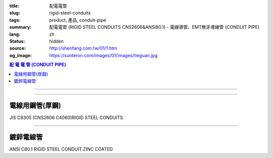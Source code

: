 :title: 配電電管
:slug: rigid-steel-conduits
:tags: product, 產品, conduit-pipe
:summary: 配電電管 (RIGID STEEL CONDUITS CNS2606&ANSI80.1) - 電線導管、EMT無牙導線管 (CONDUIT PIPE)
:lang: zh
:status: hidden
:source: http://shenfang.com.tw/01/1.htm
:og_image: https://sunteron.com/images/01/images/tieguan.jpg

.. contents:: 配 電 電 管 (CONDUIT PIPE)

----

.. image:: {filename}/images/01/images/tieguan.jpg
   :name: http://shenfang.com.tw/01/images/鐵管.JPG
   :alt: product
   :class: img-fluid final-product-image-max-width

----

電線用鋼管(厚鋼)
++++++++++++++++

JIS C8305 (CNS2606 C4060)RIGID STEEL CONDUITS

.. raw:: html

  <table style="border-collapse: collapse;" border="1" width="100%" cellspacing="0" cellpadding="0">
  	<tbody>
  		<tr>
  			<td rowspan="2" bgcolor="#FFCCCC" width="14%" height="58">
  				<p style="margin-top: 2; margin-bottom: 0;" align="center"><span style="font-size: small;">標 稱 管 徑</span></p>
  				<p style="margin-top: 0; margin-bottom: 0;" align="center"><span style="font-size: small;">Designation</span></p>
  				<p style="margin-top: 0; margin-bottom: 0;" align="center"><span style="font-size: small;">(IN)</span></p>
  			</td>
  			<td bgcolor="#FFCCCC" width="13%" height="36">
  				<p style="margin-top: 0; margin-bottom: 0;" align="center"><span style="font-size: small;">外 徑</span></p>
  				<p style="margin-top: 0; margin-bottom: 0;" align="center"><span style="font-size: small;">Outside Diameter</span></p>
  			</td>
  			<td bgcolor="#FFCCCC" width="15%" height="36">
  				<p style="margin-top: 0; margin-bottom: 0;" align="center"><span style="font-family: 新細明體; font-size: small;">外 徑 許 可 差</span></p>
  				<p style="margin-top: 0; margin-bottom: 0;" align="center"><span style="font-family: 新細明體; font-size: small;">Tolerance Outside Diameter</span></p>
  			</td>
  			<td bgcolor="#FFCCCC" width="14%" height="36">
  				<p style="margin-top: 0; margin-bottom: 0;" align="center"><span style="font-family: 新細明體; font-size: small;">近 似 厚 度</span></p>
  				<p style="margin-top: 0; margin-bottom: 0;" align="center"><span style="font-family: 新細明體; font-size: small;">Thickness</span></p>
  			</td>
  			<td bgcolor="#FFCCCC" width="14%" height="36">
  				<p style="margin-top: 0; margin-bottom: 0;" align="center"><span style="font-family: 新細明體; font-size: small;">重 量</span></p>
  				<p style="margin-top: 0; margin-bottom: 0;" align="center"><span style="font-family: 新細明體; font-size: small;">Weight</span></p>
  			</td>
  			<td colspan="2" bgcolor="#FFCCCC" width="30%" height="36">
  				<p style="margin-top: 0; margin-bottom: 0;" align="center"><span style="font-size: small;">有 效 螺 紋 長 度</span></p>
  				<p style="margin-top: 0; margin-bottom: 0;" align="center"><span style="font-size: small;">Effective Length of Threaded Part</span></p>
  			</td>
  		</tr>
  		<tr>
  			<td align="center" bgcolor="#FFCCCC" width="14%" height="19">mm</td>
  			<td align="center" bgcolor="#FFCCCC" width="14%" height="19">mm</td>
  			<td align="center" bgcolor="#FFCCCC" width="14%" height="19">mm</td>
  			<td align="center" bgcolor="#FFCCCC" width="14%" height="19">Kg/m</td>
  			<td align="center" bgcolor="#FFCCCC" width="15%" height="19">Max</td>
  			<td align="center" bgcolor="#FFCCCC" width="15%" height="19">Min</td>
  		</tr>
  		<tr>
  			<td align="center" width="14%" height="20"><span style="font-family: Arial; font-size: small;"> 1/2</span></td>
  			<td align="center" width="14%" height="20"><span style="font-family: Arial; font-size: small;"> 21.0</span></td>
  			<td align="center" width="15%" height="20"><span style="font-family: Arial; font-size: small;">&plusmn;0.3 </span></td>
  			<td align="center" width="14%" height="20"><span style="font-family: Arial; font-size: small;"> 2.3</span></td>
  			<td align="center" width="14%" height="20"><span style="font-family: Arial; font-size: small;"> 1.06</span></td>
  			<td align="center" width="15%" height="20"><span style="font-family: Arial; font-size: small;"> 19</span></td>
  			<td align="center" width="15%" height="20"><span style="font-family: Arial; font-size: small;"> 16</span></td>
  		</tr>
  		<tr>
  			<td align="center" bgcolor="#FFCCCC" width="14%" height="20"><span style="font-family: Arial; font-size: small;">3/4</span></td>
  			<td align="center" bgcolor="#FFCCCC" width="14%" height="20"><span style="font-family: Arial; font-size: small;">26.5</span></td>
  			<td align="center" bgcolor="#FFCCCC" width="15%" height="20"><span style="font-family: Arial; font-size: small;">&plusmn;0.3 </span></td>
  			<td align="center" bgcolor="#FFCCCC" width="14%" height="20"><span style="font-family: Arial; font-size: small;">2.3</span></td>
  			<td align="center" bgcolor="#FFCCCC" width="14%" height="20"><span style="font-family: Arial; font-size: small;">1.37</span></td>
  			<td align="center" bgcolor="#FFCCCC" width="15%" height="20"><span style="font-family: Arial; font-size: small;">22</span></td>
  			<td align="center" bgcolor="#FFCCCC" width="15%" height="20"><span style="font-family: Arial; font-size: small;">19</span></td>
  		</tr>
  		<tr>
  			<td align="center" width="14%" height="21"><span style="font-family: Arial; font-size: small;">1</span></td>
  			<td align="center" width="14%" height="21"><span style="font-family: Arial; font-size: small;"> 33.3</span></td>
  			<td align="center" width="15%" height="21"><span style="font-family: Arial; font-size: small;">&plusmn;0.3 </span></td>
  			<td align="center" width="14%" height="21"><span style="font-family: Arial; font-size: small;"> 2.5</span></td>
  			<td align="center" width="14%" height="21"><span style="font-family: Arial; font-size: small;"> 1.90</span></td>
  			<td align="center" width="15%" height="21"><span style="font-family: Arial; font-size: small;"> 25</span></td>
  			<td align="center" width="15%" height="21"><span style="font-family: Arial; font-size: small;"> 22</span></td>
  		</tr>
  		<tr>
  			<td align="center" bgcolor="#FFCCCC" width="14%" height="21"><span style="font-family: Arial; font-size: small;">1-1/4</span></td>
  			<td align="center" bgcolor="#FFCCCC" width="14%" height="21"><span style="font-family: Arial; font-size: small;">41.9</span></td>
  			<td align="center" bgcolor="#FFCCCC" width="15%" height="21"><span style="font-family: Arial; font-size: small;">&plusmn;0.3 </span></td>
  			<td align="center" bgcolor="#FFCCCC" width="14%" height="21"><span style="font-family: Arial; font-size: small;">2.5</span></td>
  			<td align="center" bgcolor="#FFCCCC" width="14%" height="21"><span style="font-family: Arial; font-size: small;">2.43</span></td>
  			<td align="center" bgcolor="#FFCCCC" width="15%" height="21"><span style="font-family: Arial; font-size: small;">28</span></td>
  			<td align="center" bgcolor="#FFCCCC" width="15%" height="21"><span style="font-family: Arial; font-size: small;">25</span></td>
  		</tr>
  		<tr>
  			<td align="center" width="14%" height="21"><span style="font-family: Arial; font-size: small;"> 1-1/2</span></td>
  			<td align="center" width="14%" height="21"><span style="font-family: Arial; font-size: small;"> 47.8</span></td>
  			<td align="center" width="15%" height="21"><span style="font-family: Arial; font-size: small;">&plusmn;0.3 </span></td>
  			<td align="center" width="14%" height="21"><span style="font-family: Arial; font-size: small;"> 2.5</span></td>
  			<td align="center" width="14%" height="21"><span style="font-family: Arial; font-size: small;"> 2.79</span></td>
  			<td align="center" width="15%" height="21"><span style="font-family: Arial; font-size: small;"> 28</span></td>
  			<td align="center" width="15%" height="21"><span style="font-family: Arial; font-size: small;"> 25</span></td>
  		</tr>
  		<tr>
  			<td align="center" bgcolor="#FFCCCC" width="14%" height="21"><span style="font-family: Arial; font-size: small;">2</span></td>
  			<td align="center" bgcolor="#FFCCCC" width="14%" height="21"><span style="font-family: Arial; font-size: small;">59.6</span></td>
  			<td align="center" bgcolor="#FFCCCC" width="15%" height="21"><span style="font-family: Arial; font-size: small;">&plusmn;0.3 </span></td>
  			<td align="center" bgcolor="#FFCCCC" width="14%" height="21"><span style="font-family: Arial; font-size: small;">2.8</span></td>
  			<td align="center" bgcolor="#FFCCCC" width="14%" height="21"><span style="font-family: Arial; font-size: small;">3.92</span></td>
  			<td align="center" bgcolor="#FFCCCC" width="15%" height="21"><span style="font-family: Arial; font-size: small;">32</span></td>
  			<td align="center" bgcolor="#FFCCCC" width="15%" height="21"><span style="font-family: Arial; font-size: small;">28</span></td>
  		</tr>
  		<tr>
  			<td align="center" width="14%" height="21"><span style="font-family: Arial; font-size: small;"> 2-1/2</span></td>
  			<td align="center" width="14%" height="21"><span style="font-family: Arial; font-size: small;"> 75.2</span></td>
  			<td align="center" width="15%" height="21"><span style="font-family: Arial; font-size: small;">&plusmn;0.3 </span></td>
  			<td align="center" width="14%" height="21"><span style="font-family: Arial; font-size: small;"> 2.8</span></td>
  			<td align="center" width="14%" height="21"><span style="font-family: Arial; font-size: small;"> 5.00</span></td>
  			<td align="center" width="15%" height="21"><span style="font-family: Arial; font-size: small;"> 36</span></td>
  			<td align="center" width="15%" height="21"><span style="font-family: Arial; font-size: small;"> 32</span></td>
  		</tr>
  		<tr>
  			<td align="center" bgcolor="#FFCCCC" width="14%" height="21"><span style="font-family: Arial; font-size: small;">3</span></td>
  			<td align="center" bgcolor="#FFCCCC" width="14%" height="21"><span style="font-family: Arial; font-size: small;">87.9</span></td>
  			<td align="center" bgcolor="#FFCCCC" width="15%" height="21"><span style="font-family: Arial; font-size: small;">&plusmn;0.3 </span></td>
  			<td align="center" bgcolor="#FFCCCC" width="14%" height="21"><span style="font-family: Arial; font-size: small;">2.8</span></td>
  			<td align="center" bgcolor="#FFCCCC" width="14%" height="21"><span style="font-family: Arial; font-size: small;">5.88</span></td>
  			<td align="center" bgcolor="#FFCCCC" width="15%" height="21"><span style="font-family: Arial; font-size: small;">40</span></td>
  			<td align="center" bgcolor="#FFCCCC" width="15%" height="21"><span style="font-family: Arial; font-size: small;">36</span></td>
  		</tr>
  		<tr>
  			<td align="center" width="14%" height="21"><span style="font-family: Arial; font-size: small;">4</span></td>
  			<td align="center" width="14%" height="21"><span style="font-family: Arial; font-size: small;"> 113.4</span></td>
  			<td align="center" width="15%" height="21"><span style="font-family: Arial; font-size: small;">&plusmn;0.4</span></td>
  			<td align="center" width="14%" height="21"><span style="font-family: Arial; font-size: small;"> 3.5</span></td>
  			<td align="center" width="14%" height="21"><span style="font-family: Arial; font-size: small;"> 9.48</span></td>
  			<td align="center" width="15%" height="21"><span style="font-family: Arial; font-size: small;"> 45</span></td>
  			<td align="center" width="15%" height="21"><span style="font-family: Arial; font-size: small;"> 39</span></td>
  		</tr>
  	</tbody>
  </table>

----

鍍鋅電線管
++++++++++

ANSI C80.1 RIGID STEEL CONDUIT ZINC COATED

.. raw:: html

  <table style="border-collapse: collapse;" border="1" width="100%" cellspacing="0" cellpadding="0">
  	<tbody>
  		<tr>
  			<td bgcolor="#FFCCCC" width="16%" height="51">
  				<p style="margin-top: 2; margin-bottom: 0;" align="center"><span style="font-size: small;">標 稱 管 徑</span></p>
  				<p style="margin-top: 0; margin-bottom: 0;" align="center"><span style="font-size: small;"> Designation</span></p>
  				<p style="margin-top: 0; margin-bottom: 0;" align="center"><span style="font-size: small;"> (IN)</span></p>
  			</td>
  			<td bgcolor="#FFCCCC" width="16%" height="51">
  				<p style="margin-top: 0; margin-bottom: 0;" align="center"><span style="font-size: small;">標 稱 內 徑</span></p>
  				<p style="margin-top: 0; margin-bottom: 0;" align="center"><span style="font-size: small;"> NominSL inside </span></p>
  				<p style="margin-top: 0; margin-bottom: 0;" align="center"><span style="font-size: small;"> diameter</span></p>
  			</td>
  			<td bgcolor="#FFCCCC" width="16%" height="51">
  				<p style="margin-top: 0; margin-bottom: 0;" align="center"><span style="font-size: small;">外 徑</span></p>
  				<p style="margin-top: 0; margin-bottom: 0;" align="center"><span style="font-size: small;"> Outside Diameter</span></p>
  			</td>
  			<td bgcolor="#FFCCCC" width="15%" height="51">
  				<p style="margin-top: 0; margin-bottom: 0;" align="center"><span style="font-size: small;">厚 度</span></p>
  				<p style="margin-top: 0; margin-bottom: 0;" align="center"><span style="font-size: small;"> NominSL WaiLB Thickness</span></p>
  			</td>
  			<td bgcolor="#FFCCCC" width="20%" height="51">
  				<p style="margin-top: 0; margin-bottom: 0;" align="center"><span style="font-size: small;"> 不包括接頭之長度</span></p>
  				<p style="margin-top: 0; margin-bottom: 0;" align="center"><span style="font-size: small;"> Length Without Coupling</span></p>
  				<p style="margin-top: 0; margin-bottom: 0;" align="center"><span style="font-size: small;"> (meters)</span></p>
  			</td>
  			<td bgcolor="#FFCCCC" width="17%" height="51">
  				<p style="margin-top: 0; margin-bottom: 0;" align="center"><span style="font-size: small;">&nbsp;10支附帶接頭之最小重量 (kg)</span></p>
  				<p style="margin-top: 0; margin-bottom: 0;" align="center"><span style="font-size: small;">Min Weigh of Ten Unit Lengths With Coupling</span></p>
  			</td>
  		</tr>
  		<tr>
  			<td align="center" width="16%" height="21"><span style="font-family: Arial; font-size: small;">1/2</span></td>
  			<td align="center" width="16%" height="21"><span style="font-family: Arial; font-size: small;"> 16.1</span></td>
  			<td align="center" width="16%" height="21"><span style="font-family: Arial; font-size: small;"> 21.3</span></td>
  			<td align="center" width="15%" height="21"><span style="font-family: Arial; font-size: small;"> 2.64</span></td>
  			<td align="center" width="20%" height="21"><span style="font-family: Arial; font-size: small;">4</span></td>
  			<td align="center" width="17%" height="21"><span style="font-family: Arial; font-size: small;"> 47.64</span></td>
  		</tr>
  		<tr>
  			<td align="center" bgcolor="#FFCCCC" width="16%" height="21"><span style="font-family: Arial; font-size: small;">3/4</span></td>
  			<td align="center" bgcolor="#FFCCCC" width="16%" height="21"><span style="font-family: Arial; font-size: small;">21.2</span></td>
  			<td align="center" bgcolor="#FFCCCC" width="16%" height="21"><span style="font-family: Arial; font-size: small;">26.7</span></td>
  			<td align="center" bgcolor="#FFCCCC" width="15%" height="21"><span style="font-family: Arial; font-size: small;">2.72</span></td>
  			<td align="center" bgcolor="#FFCCCC" width="20%" height="21"><span style="font-family: Arial; font-size: small;">4</span></td>
  			<td align="center" bgcolor="#FFCCCC" width="17%" height="21"><span style="font-family: Arial; font-size: small;">64.84</span></td>
  		</tr>
  		<tr>
  			<td align="center" width="16%" height="21"><span style="font-family: Arial; font-size: small;">1</span></td>
  			<td align="center" width="16%" height="21"><span style="font-family: Arial; font-size: small;"> 27.0</span></td>
  			<td align="center" width="16%" height="21"><span style="font-family: Arial; font-size: small;"> 33.4</span></td>
  			<td align="center" width="15%" height="21"><span style="font-family: Arial; font-size: small;"> 3.20</span></td>
  			<td align="center" width="20%" height="21"><span style="font-family: Arial; font-size: small;">4</span></td>
  			<td align="center" width="17%" height="21"><span style="font-family: Arial; font-size: small;"> 98.16</span></td>
  		</tr>
  		<tr>
  			<td align="center" bgcolor="#FFCCCC" width="16%" height="21"><span style="font-family: Arial; font-size: small;">1-1/4</span></td>
  			<td align="center" bgcolor="#FFCCCC" width="16%" height="21"><span style="font-family: Arial; font-size: small;">35.4</span></td>
  			<td align="center" bgcolor="#FFCCCC" width="16%" height="21"><span style="font-family: Arial; font-size: small;">42.2</span></td>
  			<td align="center" bgcolor="#FFCCCC" width="15%" height="21"><span style="font-family: Arial; font-size: small;">3.38</span></td>
  			<td align="center" bgcolor="#FFCCCC" width="20%" height="21"><span style="font-family: Arial; font-size: small;">4</span></td>
  			<td align="center" bgcolor="#FFCCCC" width="17%" height="21"><span style="font-family: Arial; font-size: small;">127.96</span></td>
  		</tr>
  		<tr>
  			<td align="center" width="16%" height="21"><span style="font-family: Arial; font-size: small;">1-1/2</span></td>
  			<td align="center" width="16%" height="21"><span style="font-family: Arial; font-size: small;"> 41.2</span></td>
  			<td align="center" width="16%" height="21"><span style="font-family: Arial; font-size: small;"> 48.3</span></td>
  			<td align="center" width="15%" height="21"><span style="font-family: Arial; font-size: small;"> 3.51</span></td>
  			<td align="center" width="20%" height="21"><span style="font-family: Arial; font-size: small;">4</span></td>
  			<td align="center" width="17%" height="21"><span style="font-family: Arial; font-size: small;"> 153.56</span></td>
  		</tr>
  		<tr>
  			<td align="center" bgcolor="#FFCCCC" width="16%" height="21"><span style="font-family: Arial; font-size: small;">2</span></td>
  			<td align="center" bgcolor="#FFCCCC" width="16%" height="21"><span style="font-family: Arial; font-size: small;">52.9</span></td>
  			<td align="center" bgcolor="#FFCCCC" width="16%" height="21"><span style="font-family: Arial; font-size: small;">60.3</span></td>
  			<td align="center" bgcolor="#FFCCCC" width="15%" height="21"><span style="font-family: Arial; font-size: small;">3.71</span></td>
  			<td align="center" bgcolor="#FFCCCC" width="20%" height="21"><span style="font-family: Arial; font-size: small;">4</span></td>
  			<td align="center" bgcolor="#FFCCCC" width="17%" height="21"><span style="font-family: Arial; font-size: small;">209.60</span></td>
  		</tr>
  		<tr>
  			<td align="center" width="16%" height="21"><span style="font-family: Arial; font-size: small;">2-1/2</span></td>
  			<td align="center" width="16%" height="21"><span style="font-family: Arial; font-size: small;"> 63.2</span></td>
  			<td align="center" width="16%" height="21"><span style="font-family: Arial; font-size: small;"> 73.0</span></td>
  			<td align="center" width="15%" height="21"><span style="font-family: Arial; font-size: small;"> 4.90</span></td>
  			<td align="center" width="20%" height="21"><span style="font-family: Arial; font-size: small;">4</span></td>
  			<td align="center" width="17%" height="21"><span style="font-family: Arial; font-size: small;"> 337.56</span></td>
  		</tr>
  		<tr>
  			<td align="center" bgcolor="#FFCCCC" width="16%" height="21"><span style="font-family: Arial; font-size: small;">3</span></td>
  			<td align="center" bgcolor="#FFCCCC" width="16%" height="21"><span style="font-family: Arial; font-size: small;">78.5</span></td>
  			<td align="center" bgcolor="#FFCCCC" width="16%" height="21"><span style="font-family: Arial; font-size: small;">88.9</span></td>
  			<td align="center" bgcolor="#FFCCCC" width="15%" height="21"><span style="font-family: Arial; font-size: small;">5.21</span></td>
  			<td align="center" bgcolor="#FFCCCC" width="20%" height="21"><span style="font-family: Arial; font-size: small;">4</span></td>
  			<td align="center" bgcolor="#FFCCCC" width="17%" height="21"><span style="font-family: Arial; font-size: small;">425.08</span></td>
  		</tr>
  		<tr>
  			<td align="center" width="16%" height="21"><span style="font-family: Arial; font-size: small;">4</span></td>
  			<td align="center" width="16%" height="21"><span style="font-family: Arial; font-size: small;"> 102.9</span></td>
  			<td align="center" width="16%" height="21"><span style="font-family: Arial; font-size: small;"> 114.3</span></td>
  			<td align="center" width="15%" height="21"><span style="font-family: Arial; font-size: small;"> 5.72</span></td>
  			<td align="center" width="20%" height="21"><span style="font-family: Arial; font-size: small;">4</span></td>
  			<td align="center" width="17%" height="21"><span style="font-family: Arial; font-size: small;"> 595.32</span></td>
  		</tr>
  		<tr>
  			<td align="center" bgcolor="#FFCCCC" width="16%" height="22"><span style="font-family: Arial; font-size: small;">5</span></td>
  			<td align="center" bgcolor="#FFCCCC" width="16%" height="22"><span style="font-family: Arial; font-size: small;">128.9</span></td>
  			<td align="center" bgcolor="#FFCCCC" width="16%" height="22"><span style="font-family: Arial; font-size: small;">141.3</span></td>
  			<td align="center" bgcolor="#FFCCCC" width="15%" height="22"><span style="font-family: Arial; font-size: small;">6.22</span></td>
  			<td align="center" bgcolor="#FFCCCC" width="20%" height="22"><span style="font-family: Arial; font-size: small;">4</span></td>
  			<td align="center" bgcolor="#FFCCCC" width="17%" height="22"><span style="font-family: Arial; font-size: small;">785.88</span></td>
  		</tr>
  		<tr>
  			<td align="center" width="16%" height="22"><span style="font-family: Arial; font-size: small;">6</span></td>
  			<td align="center" width="16%" height="22"><span style="font-family: Arial; font-size: small;"> 154.8</span></td>
  			<td align="center" width="16%" height="22"><span style="font-family: Arial; font-size: small;"> 168.3</span></td>
  			<td align="center" width="15%" height="22"><span style="font-family: Arial; font-size: small;"> 6.76</span></td>
  			<td align="center" width="20%" height="22"><span style="font-family: Arial; font-size: small;">4</span></td>
  			<td align="center" width="17%" height="22"><span style="font-family: Arial; font-size: small;"> 1062.64</span></td>
  		</tr>
  	</tbody>
  </table>

